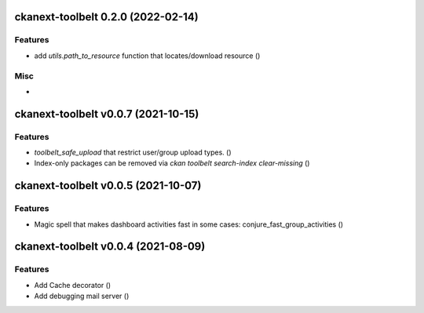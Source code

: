 ckanext-toolbelt 0.2.0 (2022-02-14)
===================================

Features
--------

- add `utils.path_to_resource` function that locates/download resource ()


Misc
----

-


ckanext-toolbelt v0.0.7 (2021-10-15)
====================================

Features
--------

- `toolbelt_safe_upload` that restrict user/group upload types. ()
- Index-only packages can be removed via `ckan toolbelt search-index clear-missing` ()


ckanext-toolbelt v0.0.5 (2021-10-07)
====================================

Features
--------

- Magic spell that makes dashboard activities fast in some cases: conjure_fast_group_activities ()


ckanext-toolbelt v0.0.4 (2021-08-09)
====================================

Features
--------

- Add Cache decorator ()
- Add debugging mail server ()
